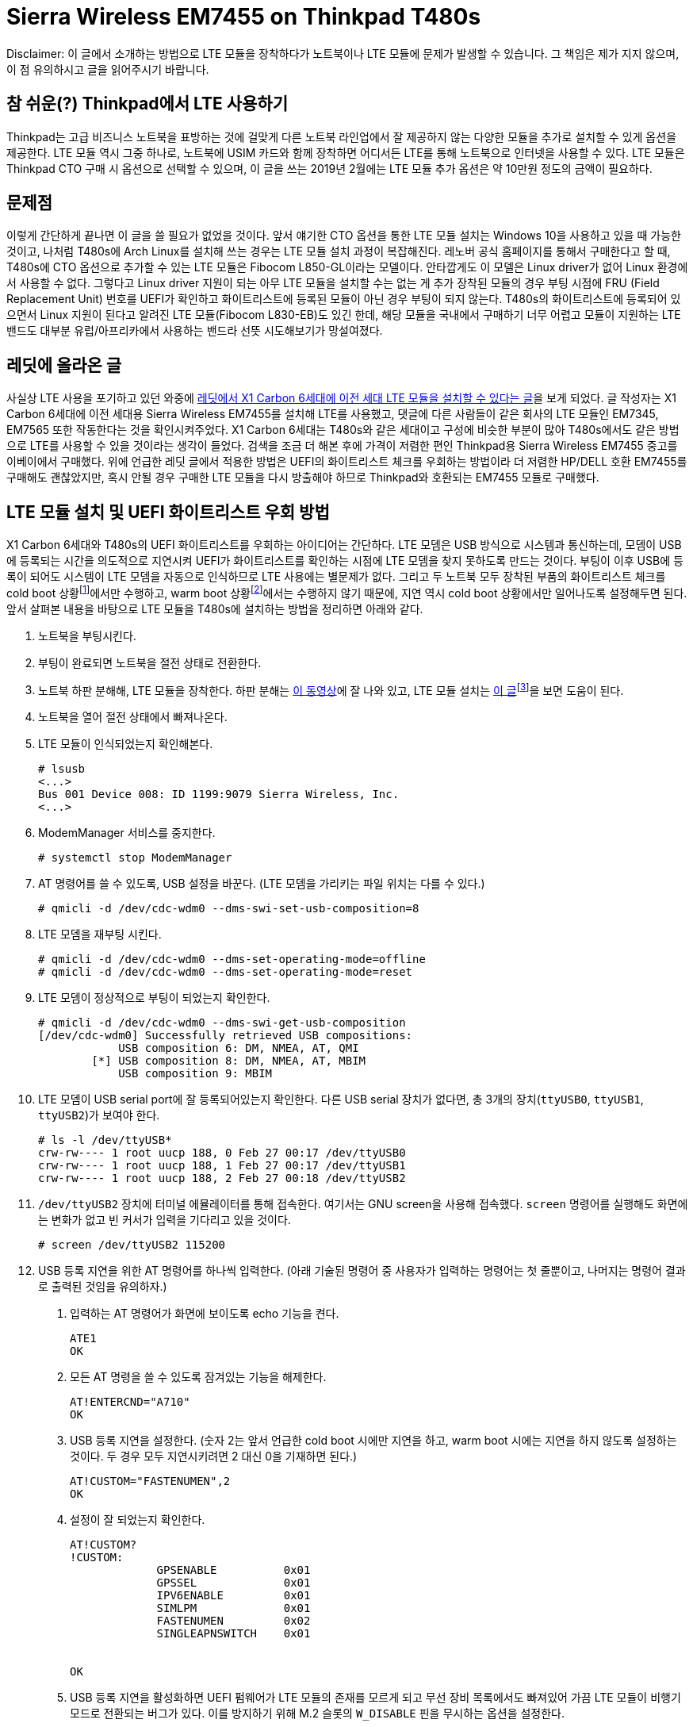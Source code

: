 = Sierra Wireless EM7455 on Thinkpad T480s
:page-layout: article
:page-date: 2018-02-28 00:00:00 +0900
:page-summary: Thinkpad T480s + Arch Linux 조합에서 LTE를 사용하기 위한 고군분투기

[.disclaimer]
Disclaimer: 이 글에서 소개하는 방법으로 LTE 모듈을 장착하다가 노트북이나 LTE 모듈에 문제가 발생할 수 있습니다.
그 책임은 제가 지지 않으며, 이 점 유의하시고 글을 읽어주시기 바랍니다.

== 참 쉬운(?) Thinkpad에서 LTE 사용하기
Thinkpad는 고급 비즈니스 노트북을 표방하는 것에 걸맞게 다른 노트북 라인업에서 잘 제공하지 않는 다양한 모듈을 추가로 설치할 수 있게 옵션을 제공한다.
LTE 모듈 역시 그중 하나로, 노트북에 USIM 카드와 함께 장착하면 어디서든 LTE를 통해 노트북으로 인터넷을 사용할 수 있다.
LTE 모듈은 Thinkpad CTO 구매 시 옵션으로 선택할 수 있으며, 이 글을 쓰는 2019년 2월에는 LTE 모듈 추가 옵션은 약 10만원 정도의 금액이 필요하다.

== 문제점
이렇게 간단하게 끝나면 이 글을 쓸 필요가 없었을 것이다.
앞서 얘기한 CTO 옵션을 통한 LTE 모듈 설치는 Windows 10을 사용하고 있을 때 가능한 것이고, 나처럼 T480s에 Arch Linux를 설치해 쓰는 경우는 LTE 모듈 설치 과정이 복잡해진다.
레노버 공식 홈페이지를 통해서 구매한다고 할 때, T480s에 CTO 옵션으로 추가할 수 있는 LTE 모듈은 Fibocom L850-GL이라는 모델이다.
안타깝게도 이 모델은 Linux driver가 없어 Linux 환경에서 사용할 수 없다.
그렇다고 Linux driver 지원이 되는 아무 LTE 모듈을 설치할 수는 없는 게 추가 장착된 모듈의 경우 부팅 시점에 FRU (Field Replacement Unit) 번호를 UEFI가 확인하고 화이트리스트에 등록된 모듈이 아닌 경우 부팅이 되지 않는다.
T480s의 화이트리스트에 등록되어 있으면서 Linux 지원이 된다고 알려진 LTE 모듈(Fibocom L830-EB)도 있긴 한데, 해당 모듈을 국내에서 구매하기 너무 어렵고 모듈이 지원하는 LTE 밴드도 대부분 유럽/아프리카에서 사용하는 밴드라 선뜻 시도해보기가 망설여졌다.

== 레딧에 올라온 글
사실상 LTE 사용을 포기하고 있던 와중에 link:https://www.reddit.com/r/thinkpad/comments/a3yd2j/sierra_wireless_em7455_seems_working_with_my/[레딧에서 X1 Carbon 6세대에 이전 세대 LTE 모듈을 설치할 수 있다는 글]을 보게 되었다.
글 작성자는 X1 Carbon 6세대에 이전 세대용 Sierra Wireless EM7455를 설치해 LTE를 사용했고, 댓글에 다른 사람들이 같은 회사의 LTE 모듈인 EM7345, EM7565 또한 작동한다는 것을 확인시켜주었다.
X1 Carbon 6세대는 T480s와 같은 세대이고 구성에 비슷한 부분이 많아 T480s에서도 같은 방법으로 LTE를 사용할 수 있을 것이라는 생각이 들었다.
검색을 조금 더 해본 후에 가격이 저렴한 편인 Thinkpad용 Sierra Wireless EM7455 중고를 이베이에서 구매했다.
위에 언급한 레딧 글에서 적용한 방법은 UEFI의 화이트리스트 체크를 우회하는 방법이라 더 저렴한 HP/DELL 호환 EM7455를 구매해도 괜찮았지만, 혹시 안될 경우 구매한 LTE 모듈을 다시 방출해야 하므로 Thinkpad와 호환되는 EM7455 모듈로 구매했다.

== LTE 모듈 설치 및 UEFI 화이트리스트 우회 방법
X1 Carbon 6세대와 T480s의 UEFI 화이트리스트를 우회하는 아이디어는 간단하다.
LTE 모뎀은 USB 방식으로 시스템과 통신하는데, 모뎀이 USB에 등록되는 시간을 의도적으로 지연시켜 UEFI가 화이트리스트를 확인하는 시점에 LTE 모뎀을 찾지 못하도록 만드는 것이다.
부팅이 이후 USB에 등록이 되어도 시스템이 LTE 모뎀을 자동으로 인식하므로 LTE 사용에는 별문제가 없다.
그리고 두 노트북 모두 장착된 부품의 화이트리스트 체크를 cold boot 상황footnote:[컴퓨터가 꺼져있는 상황에서 부팅이 진행되는 경우를 말한다.]에서만 수행하고, warm boot 상황footnote:[cold boot와는 반대로 컴퓨터가 완전히 꺼져있지 않은 상태(sleep mode, hibernate)에서 부팅이 진행되는 경우를 말한다.]에서는 수행하지 않기 때문에, 지연 역시 cold boot 상황에서만 일어나도록 설정해두면 된다.
앞서 살펴본 내용을 바탕으로 LTE 모듈을 T480s에 설치하는 방법을 정리하면 아래와 같다.

1. 노트북을 부팅시킨다.
2. 부팅이 완료되면 노트북을 절전 상태로 전환한다.
3. 노트북 하판 분해해, LTE 모듈을 장착한다. 하판 분해는 link:https://www.youtube.com/watch?v=UHBuyu_Dy3k[이 동영상]에 잘 나와 있고, LTE 모듈 설치는 link:https://ruinses.tistory.com/1354[이 글]footnote:[링크된 글은 이전 세대 모델인 T470s에 LTE 모듈을 설치하는 글이지만, LTE 모듈 설치 과정은 큰 차이가 없고, 무엇보다 EM7455는 이전 세대용 LTE 모듈이라 동일하게 설치가 가능하다.]을 보면 도움이 된다.
4. 노트북을 열어 절전 상태에서 빠져나온다.
5. LTE 모듈이 인식되었는지 확인해본다.
+
[source,shell]
----
# lsusb
<...>
Bus 001 Device 008: ID 1199:9079 Sierra Wireless, Inc. 
<...>
----
6. ModemManager 서비스를 중지한다.
+
[source,shell]
----
# systemctl stop ModemManager
----
7. AT 명령어를 쓸 수 있도록, USB 설정을 바꾼다. (LTE 모뎀을 가리키는 파일 위치는 다를 수 있다.)
+
[source,shell]
----
# qmicli -d /dev/cdc-wdm0 --dms-swi-set-usb-composition=8
----
8. LTE 모뎀을 재부팅 시킨다.
+
[source,shell]
----
# qmicli -d /dev/cdc-wdm0 --dms-set-operating-mode=offline
# qmicli -d /dev/cdc-wdm0 --dms-set-operating-mode=reset
----
9. LTE 모뎀이 정상적으로 부팅이 되었는지 확인한다.
+
[source,shell]
----
# qmicli -d /dev/cdc-wdm0 --dms-swi-get-usb-composition
[/dev/cdc-wdm0] Successfully retrieved USB compositions:
            USB composition 6: DM, NMEA, AT, QMI
        [*] USB composition 8: DM, NMEA, AT, MBIM
            USB composition 9: MBIM
----
10. LTE 모뎀이 USB serial port에 잘 등록되어있는지 확인한다.
    다른 USB serial 장치가 없다면, 총 3개의 장치(`ttyUSB0`, `ttyUSB1`, `ttyUSB2`)가 보여야 한다.
+
[source,shell]
----
# ls -l /dev/ttyUSB*
crw-rw---- 1 root uucp 188, 0 Feb 27 00:17 /dev/ttyUSB0
crw-rw---- 1 root uucp 188, 1 Feb 27 00:17 /dev/ttyUSB1
crw-rw---- 1 root uucp 188, 2 Feb 27 00:18 /dev/ttyUSB2
----
11. `/dev/ttyUSB2` 장치에 터미널 에뮬레이터를 통해 접속한다.
    여기서는 GNU screen을 사용해 접속했다.
    `screen` 명령어를 실행해도 화면에는 변화가 없고 빈 커서가 입력을 기다리고 있을 것이다.
+
[source,shell]
----
# screen /dev/ttyUSB2 115200
----
12. USB 등록 지연을 위한 AT 명령어를 하나씩 입력한다. (아래 기술된 명령어 중 사용자가 입력하는 명령어는 첫 줄뿐이고, 나머지는 명령어 결과로 출력된 것임을 유의하자.)
  a. 입력하는 AT 명령어가 화면에 보이도록 echo 기능을 켠다.
+
[source,shell]
----
ATE1
OK
----
  b. 모든 AT 명령을 쓸 수 있도록 잠겨있는 기능을 해제한다.
+
[source,shell]
----
AT!ENTERCND="A710"
OK
----
  c. USB 등록 지연을 설정한다. (숫자 2는 앞서 언급한 cold boot 시에만 지연을 하고, warm boot 시에는 지연을 하지 않도록 설정하는 것이다. 두 경우 모두 지연시키려면 2 대신 0을 기재하면 된다.)
+
[source,shell]
----
AT!CUSTOM="FASTENUMEN",2
OK
----
  d. 설정이 잘 되었는지 확인한다.
+
[source,shell]
----
AT!CUSTOM?
!CUSTOM: 
             GPSENABLE          0x01
             GPSSEL             0x01
             IPV6ENABLE         0x01
             SIMLPM             0x01
             FASTENUMEN         0x02
             SINGLEAPNSWITCH    0x01


OK
----
  e. USB 등록 지연을 활성화하면 UEFI 펌웨어가 LTE 모듈의 존재를 모르게 되고 무선 장비 목록에서도 빠져있어 가끔 LTE 모듈이 비행기 모드로 전환되는 버그가 있다.
     이를 방지하기 위해 M.2 슬롯의 `W_DISABLE` 핀을 무시하는 옵션을 설정한다.
+
[source,shell]
----
AT!PCOFFEN=2
OK
----
  f. 설정이 잘 되었는지 확인한다.
+
[source,shell]
----
AT!PCOFFEN?
2

OK
----
  g. 모뎀을 재부팅 한다.
+
[source,shell]
----
AT!RESET
OK
----
13. 모뎀 재부팅 명령을 날리고, 30초에서 1분 정도 기다리면 터미널 연결이 끊어진다.
    이후, 노트북 재부팅을 하며 UEFI 오류 없이 부팅이 잘 되는지 확인한다.

== LTE 개통 및 인터넷 설정
LTE 모듈이 설치가 완료되어 인식하는 데 문제가 없으면, 통신사에서 LTE 유심을 개통 받아 끼우면 LTE를 사용할 수 있다.
우리나라도 요즘은 단말기 자급제가 시행 되어 IMEI 없이도 유심 단독 개통이 가능하다.
이론적으로는 그런데 실제로 유심 단독 개통을 시도하면 난색을 보이는 경우가 많아, 기기 IMEI를 들고 가는 것이 편하다.
기기 IMEI는 LTE 모듈에 기재되어 있기도 하지만, 터미널 명령어나 ModemManager GUI에서도 확인할 수 있다.
여기서는 터미널 명령어로 IMEI를 확인하는 방법을 소개한다.

1. 먼저 시스템에 설치된 LTE 모듈의 번호가 몇번인지 확인한다.
   `Modem` 키워드 뒤에 오는 숫자가 LTE 모듈의 번호이다. (여기서는 0번)
+
[source,shell]
----
$ mmcli -L
    /org/freedesktop/ModemManager1/Modem/0 [Sierra Wireless, <...> 
----
2. LTE 모듈의 정보를 출력해 IMEI를 확인한다.
   IMEI는 `equipment id` 항목 옆에 있는 15자리 숫자이다.
+
[source,shell]
----
$ mmcli -m 0
<...>
  Hardware |         manufacturer: Sierra Wireless, Incorporated
           |                model: Sierra Wireless EM7455 Qualcomm <...>
           |             revision: SWI9X30C_02.24.03.00
           |         h/w revision: EM7455
           |            supported: gsm-umts, lte
           |              current: gsm-umts, lte
           |         equipment id: xxxxxxxxxxxxxxxxxxxx
<...>
----

이렇게 알아낸 IMEI를 가지고 SKT 지점에 방문해 데이터 함께쓰기 USIM을 발급받았다.
USIM을 설치한 뒤, APN을 바르게 설정해주면 LTE 네트워크에 연결할 수 있다.
SKT의 경우 발급 받은 USIM이 지원하는 디바이스에 따라 APN 설정을 다르게 해야하는데, 노트북의 경우 `lte-internet.sktelecom.com` 으로 설정해주면 잘 작동했다. 

.SKT LTE에 연결된 모습
image::/assets/sierra-wireless-em7455-on-thinkpad-t480s-01.png[alt=SKT LTE에 연결된 모습,width=60%]

== LTE 사용 테스트
LTE에 연결한 후, speedtest.net 사이트를 통해 업로드/다운로드 속도 측정을 수행해봤다.
다운로드의 경우 약 25Mbps, 업로드의 경우 약 18Mbps의 속도가 나왔다.
같은 장소에서 스마트폰으로 측정한 속도보다 다소 느리지만, 주로 쓰는 용도에 큰 불편함이 없어서 일단은 이대로 사용하기로 했다.

.speedtest.net 테스트 결과
image::/assets/sierra-wireless-em7455-on-thinkpad-t480s-02.png[alt=speedtest.net 테스트 결과. 다운로드 약 25Mbps, 업로드 약 18Mbps의 속도를 보여준다.]

속도 테스트 이외에 회사 VPN이나 동영상 시청 등 일반적인 노트북을 사용하는 용도로 장시간 테스트를 해보았는데, 별다른 문제 없이 LTE를 사용할 수 있었다.
다만, 모회선의 데이터가 넉넉한 편은 아니라, 며칠 사용해 본 뒤 모회선의 요금제를 적당히 조절 할 예정이다.
